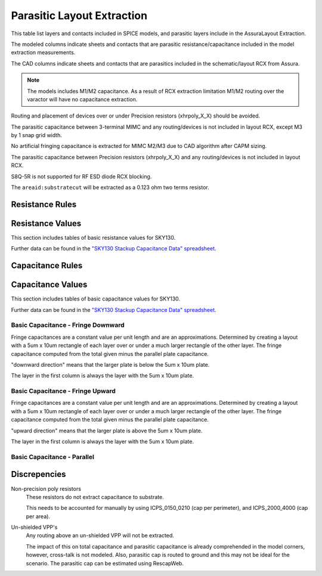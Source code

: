 Parasitic Layout Extraction
===========================

This table list layers and contacts included in SPICE models, and parasitic layers include in the AssuraLayout Extraction.

The modeled columns indicate sheets and contacts that are parasitic resistance/capacitance  included in the model extraction measurements.

The CAD columns indicate sheets and contacts that are parasitics included in the schematic/layout RCX from Assura.

.. csv-table:: Parasitic Extraction Table
   :file: rcx/rcx-all.tsv
   :header-rows: 2
   :stub-columns: 1
   :delim: U+0009


.. note:: The models includes M1/M2 capacitance. As a result of RCX extraction limitation M1/M2 routing over the varactor will have no capacitance extraction.

Routing and placement of devices over or under Precision resistors (xhrpoly_X_X) should be avoided.

The parasitic capacitance between 3-terminal MIMC and any routing/devices is not included in layout RCX, except M3 by 1 snap grid width.

No artificial fringing capacitance is extracted for MIMC M2/M3 due to CAD algorithm after CAPM sizing.

The parasitic capacitance between Precision resistors (xhrpoly_X_X) and any routing/devices is not included in layout RCX.

S8Q-5R is not supported for RF ESD diode RCX blocking.

The ``areaid:substratecut`` will be extracted as a 0.123 ohm two terms resistor.

Resistance Rules
----------------

.. todo:: This table should be rendered like the periphery rules.

.. csv-table:: Table of resistance rules
   :file: rcx/resistance-rules.csv
   :stub-columns: 1

Resistance Values
-----------------

This section includes tables of basic resistance values for SKY130.

Further data can be found in the `"SKY130 Stackup Capacitance Data" spreadsheet`_.

.. csv-table:: Table - Resistances
   :file: rcx/resistance-values.tsv
   :header-rows: 1
   :delim: U+0009


Capacitance Rules
-----------------

.. todo:: This table should be rendered like the periphery rules.

.. csv-table:: Table of capacitance rules
   :file: rcx/capacitance-rules.csv
   :stub-columns: 1


Capacitance Values
------------------

This section includes tables of basic capacitance values for SKY130.

Further data can be found in the `"SKY130 Stackup Capacitance Data" spreadsheet`_.

.. _"SKY130 Stackup Capacitance Data" spreadsheet: https://docs.google.com/spreadsheets/d/1N9To-xTiA7FLfQ1SNzWKe-wMckFEXVE9WPkPPjYkaxE/edit#gid=226894802

Basic Capacitance - Fringe Downward
~~~~~~~~~~~~~~~~~~~~~~~~~~~~~~~~~~~

Fringe capacitances are a constant value per unit length and are an approximations. Determined by creating a layout with a 5um x 10um rectangle of each layer over or under a much larger rectangle of the other layer. The fringe capacitance computed from the total given minus the parallel plate capacitance.

"downward direction" means that the larger plate is below the 5um x 10um plate.

The layer in the first column is always the layer with the 5um x 10um plate.

.. csv-table:: Table - Capacitance - Fringe Downward
   :file: rcx/capacitance-fringe-downward.tsv
   :header-rows: 1
   :delim: U+0009


Basic Capacitance - Fringe Upward
~~~~~~~~~~~~~~~~~~~~~~~~~~~~~~~~~

Fringe capacitances are a constant value per unit length and are an approximations. Determined by creating a layout with a 5um x 10um rectangle of each layer over or under a much larger rectangle of the other layer. The fringe capacitance computed from the total given minus the parallel plate capacitance.

"upward direction" means that the larger plate is above the 5um x 10um plate.

The layer in the first column is always the layer with the 5um x 10um plate.

.. csv-table:: Table - Capacitance - Fringe Upward
   :file: rcx/capacitance-fringe-upward.tsv
   :header-rows: 1
   :delim: U+0009


Basic Capacitance - Parallel
~~~~~~~~~~~~~~~~~~~~~~~~~~~~

.. csv-table:: Table - Capacitance - Parallel
   :file: rcx/capacitance-parallel.tsv
   :header-rows: 1
   :delim: U+0009


Discrepencies
-------------

Non-precision poly resistors
  These resistors do not extract capacitance to substrate.

  This needs to be accounted for manually by using ICPS_0150_0210 (cap per perimeter), and ICPS_2000_4000 (cap per area).

Un-shielded VPP's
  Any routing above an un-shielded VPP will not be extracted.

  The impact of this on total capacitance and parasitic capacitance is already comprehended in the model corners, however, cross-talk is not modeled. Also, parasitic cap is routed to ground and this may not be ideal for the scenario.
  The parasitic cap can be estimated using RescapWeb.

